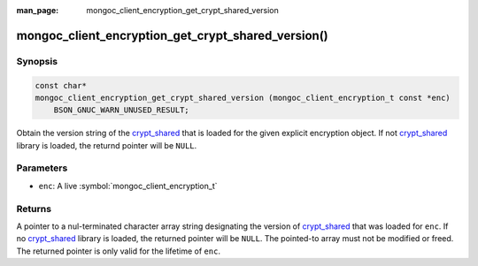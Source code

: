 :man_page: mongoc_client_encryption_get_crypt_shared_version

mongoc_client_encryption_get_crypt_shared_version()
===================================================

Synopsis
--------

.. code-block:: c

  const char*
  mongoc_client_encryption_get_crypt_shared_version (mongoc_client_encryption_t const *enc)
      BSON_GNUC_WARN_UNUSED_RESULT;

Obtain the version string of the crypt_shared_ that is loaded for the given
explicit encryption object. If not crypt_shared_ library is loaded, the returnd
pointer will be ``NULL``.

Parameters
----------

* ``enc``: A live :symbol:`mongoc_client_encryption_t`

Returns
-------

A pointer to a nul-terminated character array string designating the version of
crypt_shared_ that was loaded for ``enc``. If no crypt_shared_ library is
loaded, the returned pointer will be ``NULL``. The pointed-to array must not be
modified or freed. The returned pointer is only valid for the lifetime of
``enc``.

.. _crypt_shared: https://github.com/mongodb/specifications/blob/master/source/client-side-encryption/client-side-encryption.rst#crypt-shared

.. seealso::

  - :symbol:`mongoc_client_get_crypt_shared_version`
